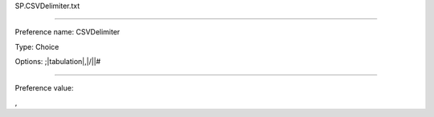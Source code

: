 SP.CSVDelimiter.txt

----------

Preference name: CSVDelimiter

Type: Choice

Options: ;|tabulation|,|/|\|#

----------

Preference value: 



,

























